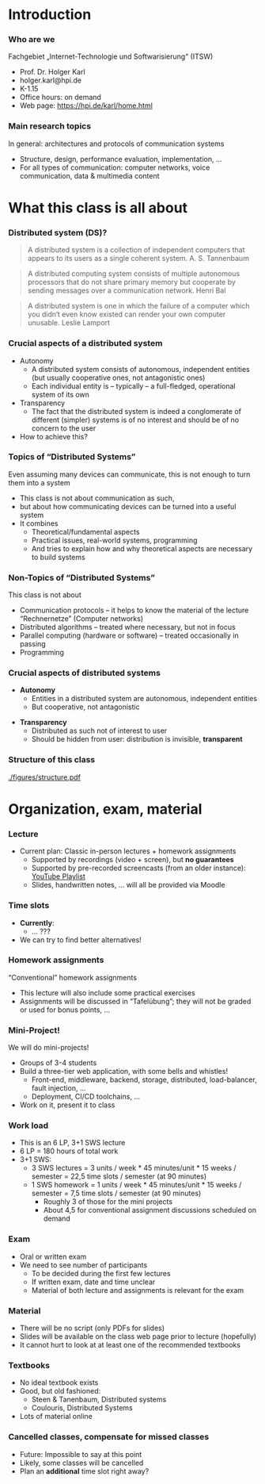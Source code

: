 #+BIBLIOGRAPHY: ../bib plain

\begin{frame}[title={bg=Hauptgebaeude_Tag}]
  \maketitle
\end{frame}

* Introduction 

*** Who are we

 Fachgebiet „Internet-Technologie und Softwarisierung“ (ITSW)
 - Prof. Dr. Holger Karl 
 - holger.karl@hpi.de 
 - K-1.15 
 - Office hours: on demand
 - Web page: https://hpi.de/karl/home.html


*** Main research topics

In general: architectures and protocols of communication systems
 - Structure, design, performance evaluation, implementation, …
 - For all types of communication: computer networks, voice communication, data & multimedia content


*** Teaching FG ITSW                                               :noexport:


#+caption: Teaching at ITWS group, HPI
#+attr_latex: :width 0.95\textwidth :height 0.6\textheight :options keepaspectratio,page=1
#+NAME: fig:teaching 
[[./figures/teaching.pdf]]





* What this class is all about 

*** Distributed system (DS)?

#+BEGIN_QUOTE
 A distributed system is a collection of independent computers that appears to its users as a single coherent system. 			\textendash{} A. S. Tannenbaum
#+END_QUOTE


#+BEGIN_QUOTE
 A distributed computing system consists of multiple autonomous processors that do not share primary memory but cooperate by sending messages over a communication network.
				\textendash{} Henri Bal
#+END_QUOTE
 
#+BEGIN_QUOTE
 A distributed system is one in which the failure of a computer which
 you didn‘t even know existed can render your own computer
 unusable. \textendash{} Leslie Lamport
#+END_QUOTE

*** Crucial aspects of a distributed system

- Autonomy
  - A distributed system consists of autonomous, independent entities (but usually cooperative ones, not antagonistic ones)
  - Each individual entity is – typically – a full-fledged, operational system of its own 

- Transparency 
  - The fact that the distributed system is indeed a conglomerate of different (simpler) systems is of no interest and should be of no concern to the user 

- How to achieve this? 

*** Topics of “Distributed Systems”
 Even assuming many devices can communicate, this is not enough to turn them into a system

 - This class is not about communication as such, 
 - but about how communicating devices can be turned into a useful system
 - It combines 
   - Theoretical/fundamental aspects
   - Practical issues, real-world systems, programming 
   - And tries to explain how and why theoretical aspects are necessary to build systems  

*** Non-Topics of “Distributed Systems”
 This class is not about 
 - Communication protocols – it helps to know the material of the lecture “Rechnernetze” (Computer networks) 
 - Distributed algorithms – treated where necessary, but not in focus
 - Parallel computing (hardware or software) – treated occasionally in passing
 - Programming 


*** Crucial aspects of distributed systems 


- *Autonomy*
  - Entities in a distributed system are autonomous, independent
    entities
  - But cooperative, not antagonistic
#+BEAMER: \pause
- *Transparency* 
  - Distributed as such not of interest to user
  - Should be hidden from user: distribution is invisible,
    *transparent* 


*** Structure  of this class 


#+CAPTION: Structure of this class
#+NAME: fig:structure_class 
[[./figures/structure.pdf]]


* An example for this class: FND                                   :noexport:

*** Fake News Detector 



- Fake News, online rumours: Danger to society

- German government issues call for tender: Build an Internet-scale
  *Fake News Detector* (FND)

  - Based on recent breakthroughs in artificial intelligence, machine
    learning, ... 

- Real-time surveillance of all social media sites 

- Goal: Identify and prosecute publishers of fake news 

*** Requirements 


**** Requirements                                                     :BMCOL:
     :PROPERTIES:
     :BEAMER_col: 0.6
     :END:

- Posts in all social media platforms needs to be checked 

- Super-smart artificial intelligence algorithms will analyze,
  cross-correlate postings

- New algorithms should be deployable quickly by Federal agents

- Analysis results need to be made available to Federal agents via
  arbitrary devices (e.g., WebBrowsers or scripts for further
  analysis) 


**** Figure                                                           :BMCOL:
     :PROPERTIES:
     :BEAMER_col: 0.4
     :END:


#+CAPTION: FAD stakeholders
#+ATTR_LaTeX: :width 0.9\linewidth
#+NAME: fig:FAD
[[../ch_03_RPC_CS/figures/FAD.pdf]]

*** Quantitative Requirements 

Some numbers 

- 0.5 billion user accounts to be analyzed 

- One user produces 320 bytes every 10 minutes, on average

- Output rate can surge dramatically during events of public interest

- Each post has to be tagged as fake/not fake, within maximum 5
  seconds 

- Upon detection of a fake news item, workload is expected to increase
  dramatically 

- Maximum acceptable outage time: 1 minute

- Minimum steady-state availability: 99.9 % 


*** FAD Challenges 

- HUGE scale
  - No single system able to handle that
- Many systems needed 
- Results in
  - Concurrent execution
  - Failures
  - No consistent notion of time  (no global clock) 


* Organization, exam, material

*** Lecture 

- Current plan: Classic in-person lectures + homework assignments
  - Supported by recordings (video + screen), but *no guarantees*
  - Supported by pre-recorded screencasts (from an older instance):
    [[https://www.youtube.com/playlist?list=PLcVYkCRLcLtGHzfmkfYjdN8Ai9tkHaHvi][YouTube Playlist]]
  - Slides, handwritten notes, ... will all be provided via Moodle


*** Time slots 

- *Currently*:
  - ... ??? 
- We can try to find better alternatives! 


*** Homework assignments
 “Conventional” homework assignments 
 - This lecture will also include some practical exercises 
 - Assignments will be discussed in “Tafelübung”; they will not be graded or used for bonus points, … 

*** Mini-Project!

We will do mini-projects! 
- Groups of 3-4 students
- Build a three-tier web application, with some bells and whistles!
  - Front-end, middleware, backend, storage, distributed,
    load-balancer, fault injection, \dots 
  - Deployment, CI/CD toolchains, \dots 
- Work on it, present it to class 


*** Work load 

- This is an 6 LP, 3+1 SWS lecture 
- 6 LP = 180 hours of total work
- 3+1 SWS:
  - 3 SWS lectures = 3 units / week * 45 minutes/unit * 15 weeks /
    semester = 22,5 time slots / semester (at 90 minutes)
  - 1 SWS homework = 1 units / week * 45 minutes/unit * 15 weeks /
    semester = 7,5 time slots / semester (at 90 minutes)
    - Roughly 3 of those for the mini projects
    - About 4,5 for conventional assignment discussions \textendash{} scheduled
      on demand  

*** Exam

- Oral or written exam
- We need to see number of participants 
   - To be decided during the first few lectures 
   - If written exam, date and time unclear 
 - Material of both lecture and assignments is relevant for the exam

*** Material

 - There will be no script (only  PDFs for slides) 
 - Slides will be available on the class web page prior to lecture (hopefully)
 - It cannot hurt to look at at least one of the recommended textbooks 

*** Textbooks
  
- No ideal textbook exists
- Good, but old fashioned:
  - Steen & Tanenbaum, Distributed systems
    \cite{Steen:DistributedSystems:2017}
  - Coulouris, Distributed Systems
    \cite{Coulouris:DistributedSystems:2011}  
- Lots of material online 


*** Cancelled classes, compensate for missed classes

- Future: Impossible to say at this point 
- Likely, some classes will be cancelled
- Plan an *additional* time slot right away? 

